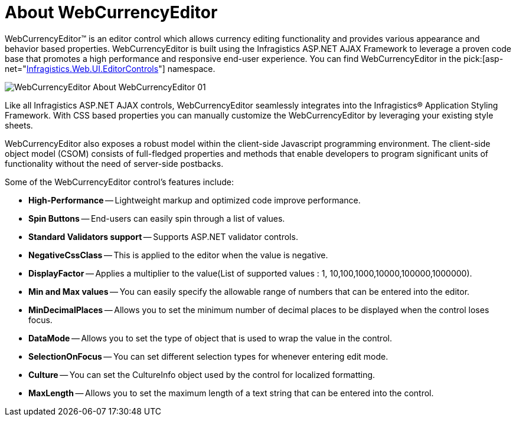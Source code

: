 ﻿////

|metadata|
{
    "name": "webcurrencyeditor-about-webcurrencyeditor",
    "controlName": ["WebCurrencyEditor"],
    "tags": ["Editing","Getting Started"],
    "guid": "{39D6AC3F-D22B-4A76-A64B-E2682A199978}",  
    "buildFlags": [],
    "createdOn": "2009-03-06T16:28:05Z"
}
|metadata|
////

= About WebCurrencyEditor

WebCurrencyEditor™ is an editor control which allows currency editing functionality and provides various appearance and behavior based properties. WebCurrencyEditor is built using the Infragistics ASP.NET AJAX Framework to leverage a proven code base that promotes a high performance and responsive end-user experience. You can find WebCurrencyEditor in the  pick:[asp-net="link:infragistics4.web.v{ProductVersion}~infragistics.web.ui.editorcontrols_namespace.html[Infragistics.Web.UI.EditorControls]"]  namespace.

image::images/WebCurrencyEditor_About_WebCurrencyEditor_01.png[]

Like all Infragistics ASP.NET AJAX controls, WebCurrencyEditor seamlessly integrates into the Infragistics® Application Styling Framework. With CSS based properties you can manually customize the WebCurrencyEditor by leveraging your existing style sheets.

WebCurrencyEditor also exposes a robust model within the client-side Javascript programming environment. The client-side object model (CSOM) consists of full-fledged properties and methods that enable developers to program significant units of functionality without the need of server-side postbacks.

Some of the WebCurrencyEditor control’s features include:

* *High-Performance* -- Lightweight markup and optimized code improve performance.
* *Spin Buttons* -- End-users can easily spin through a list of values.
* *Standard Validators support* -- Supports ASP.NET validator controls.
* *NegativeCssClass* -- This is applied to the editor when the value is negative.
* *DisplayFactor* -- Applies a multiplier to the value(List of supported values : 1, 10,100,1000,10000,100000,1000000).
* *Min and Max values* -- You can easily specify the allowable range of numbers that can be entered into the editor.
* *MinDecimalPlaces* -- Allows you to set the minimum number of decimal places to be displayed when the control loses focus.
* *DataMode* -- Allows you to set the type of object that is used to wrap the value in the control.
* *SelectionOnFocus* -- You can set different selection types for whenever entering edit mode.
* *Culture* -- You can set the CultureInfo object used by the control for localized formatting.
* *MaxLength* -- Allows you to set the maximum length of a text string that can be entered into the control.